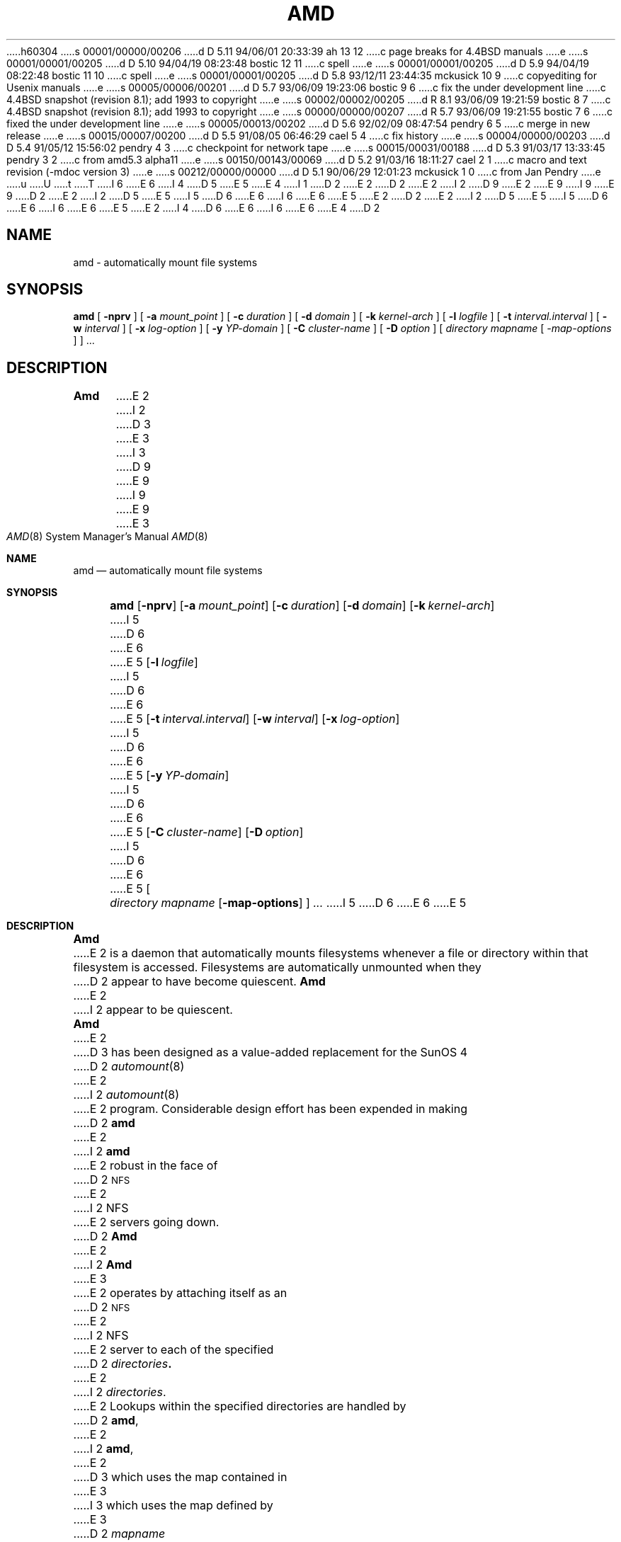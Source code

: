 h60304
s 00001/00000/00206
d D 5.11 94/06/01 20:33:39 ah 13 12
c page breaks for 4.4BSD manuals
e
s 00001/00001/00205
d D 5.10 94/04/19 08:23:48 bostic 12 11
c spell
e
s 00001/00001/00205
d D 5.9 94/04/19 08:22:48 bostic 11 10
c spell
e
s 00001/00001/00205
d D 5.8 93/12/11 23:44:35 mckusick 10 9
c copyediting for Usenix manuals
e
s 00005/00006/00201
d D 5.7 93/06/09 19:23:06 bostic 9 6
c fix the under development line
c 4.4BSD snapshot (revision 8.1); add 1993 to copyright
e
s 00002/00002/00205
d R 8.1 93/06/09 19:21:59 bostic 8 7
c 4.4BSD snapshot (revision 8.1); add 1993 to copyright
e
s 00000/00000/00207
d R 5.7 93/06/09 19:21:55 bostic 7 6
c fixed the under development line
e
s 00005/00013/00202
d D 5.6 92/02/09 08:47:54 pendry 6 5
c merge in new release
e
s 00015/00007/00200
d D 5.5 91/08/05 06:46:29 cael 5 4
c fix history
e
s 00004/00000/00203
d D 5.4 91/05/12 15:56:02 pendry 4 3
c checkpoint for network tape
e
s 00015/00031/00188
d D 5.3 91/03/17 13:33:45 pendry 3 2
c from amd5.3 alpha11
e
s 00150/00143/00069
d D 5.2 91/03/16 18:11:27 cael 2 1
c macro and text revision (-mdoc version 3)
e
s 00212/00000/00000
d D 5.1 90/06/29 12:01:23 mckusick 1 0
c from Jan Pendry
e
u
U
t
T
I 6
.\"
E 6
I 4
D 5
.\"
E 5
E 4
I 1
D 2
.\" $Id: amd.8,v 5.2 90/06/23 22:21:12 jsp Rel $
E 2
.\" Copyright (c) 1989 Jan-Simon Pendry
.\" Copyright (c) 1989 Imperial College of Science, Technology & Medicine
D 2
.\" Copyright (c) 1989 The Regents of the University of California.
E 2
I 2
D 9
.\" Copyright (c) 1989, 1991 The Regents of the University of California.
E 2
.\" All rights reserved.
E 9
I 9
.\" Copyright (c) 1989, 1991, 1993
.\"	The Regents of the University of California.  All rights reserved.
E 9
.\"
.\" This code is derived from software contributed to Berkeley by
.\" Jan-Simon Pendry at Imperial College, London.
.\"
D 2
.\"  %sccs.include.redist.man%
E 2
I 2
D 5
.\" %sccs.include.redist.man%
E 5
I 5
D 6
.\" %sccs.include.redist.roff%
E 6
I 6
.\" %sccs.include.redist.man%
E 6
E 5
E 2
.\"
D 2
.\"	%W% (Berkeley) %G%
E 2
I 2
D 5
.\"     %W% (Berkeley) %G%
E 5
I 5
D 6
.\"	%W% (Berkeley) %G%
E 6
I 6
.\"     %W% (Berkeley) %G%
E 6
E 5
E 2
.\"
I 4
D 6
.\" $Id: amd.8,v 5.2.1.2 91/05/07 22:20:43 jsp Alpha $
E 6
I 6
.\" $Id: amd.8,v 5.2.2.1 1992/02/09 15:11:39 jsp beta $
E 6
.\"
E 4
D 2
.TH AMD 8 "%Q%"
.SH NAME
amd \- automatically mount file systems
.SH SYNOPSIS
.B amd
[
.B \-nprv
] [
.BI \-a " mount_point"
] [
.BI \-c " duration"
] [
.BI \-d " domain"
] [
.BI \-k " kernel-arch"
] [
.BI \-l " logfile"
] [
.BI \-t " interval.interval"
] [
.BI \-w " interval"
] [
.BI \-x " log-option"
] [
.BI \-y " YP-domain"
] [
.BI \-C " cluster-name"
] [
.BI \-D " option"
]
[
.I directory
.I mapname
.RI [ " \-map-options " ]
] .\|.\|.
.SH DESCRIPTION
.B Amd
E 2
I 2
D 3
.Dd %Q%
E 3
I 3
D 9
.Dd March 17, 1991
E 9
I 9
.Dd "%Q%"
E 9
E 3
.Dt AMD 8
.Os
.Sh NAME
.Nm amd
.Nd automatically mount file systems
.Sh SYNOPSIS
.Nm amd
.Op Fl nprv
.Op Fl a Ar mount_point
.Op Fl c Ar duration
.Op Fl d Ar domain
.Bk -words
.Op Fl k Ar kernel-arch
.Ek
I 5
D 6
.Bk -words
E 6
E 5
.Op Fl l Ar logfile
I 5
D 6
.Ek
E 6
E 5
.Op Fl t Ar interval.interval
.Bk -words
.Op Fl w Ar interval
.Ek
.Op Fl x Ar log-option
I 5
D 6
.Bk -words
E 6
E 5
.Op Fl y Ar YP-domain
I 5
D 6
.Ek
E 6
E 5
.Bk -words
.Op Fl C Ar cluster-name
.Ek
.Op Fl D Ar option
I 5
D 6
.Bk -words
E 6
E 5
.Oo
.Ar directory mapname
.Op Fl map-options
.Oc
.Ar ...
I 5
D 6
.Ek
E 6
E 5
.Sh DESCRIPTION
.Nm Amd
E 2
is a daemon that automatically mounts filesystems
whenever a file or directory
within that filesystem is accessed.
Filesystems are automatically unmounted when they
D 2
appear to have become quiescent.
.LP
.B Amd
E 2
I 2
appear to be quiescent.
.Pp
.Nm Amd
E 2
D 3
has been designed as a value-added replacement
for the SunOS 4
D 2
.IR automount (8)
E 2
I 2
.Xr automount 8
E 2
program.
Considerable design effort has been expended in making
D 2
.B amd
E 2
I 2
.Nm amd
E 2
robust in the face of
D 2
.SM NFS
E 2
I 2
.Tn NFS
E 2
servers going down.
D 2
.B Amd
E 2
I 2
.Nm Amd
E 3
E 2
operates by attaching itself as an
D 2
.SM NFS
E 2
I 2
.Tn NFS
E 2
server to each of the specified
D 2
.IB directories .
E 2
I 2
.Ar directories .
E 2
Lookups within the specified directories
are handled by
D 2
.BR amd ,
E 2
I 2
.Nm amd ,
E 2
D 3
which uses the map contained in
E 3
I 3
which uses the map defined by
E 3
D 2
.I mapname
E 2
I 2
.Ar mapname
E 2
to determine how to resolve the lookup.
Generally, this will be a host name, some filesystem information
and some mount options for the given filesystem.
D 2
.SH OPTIONS
.TP
.B \-n
Normalize hostnames.
The name refered to by ${rhost} are normalized relative to the
host database before being used.  The effect is to translate
aliases into ``official'' names.
.TP
.B \-p
Print PID.
Outputs the process-id of
.B amd
to standard output where it can be saved into a file.
.TP
.B \-r
Restart existing mounts.
.B Amd
will scan the mount file table to determine which filesystems
are currently mounted.  Whenever one of these would have
been auto-mounted,
.B amd
.I inherits
it.
.TP
.B \-v
Version.  Displays version and configuration information on standard error.
If you send a bug report, this should be used to determine
which version of
.B amd
you are using.
.TP
.BI \-a " temporary-directory"
E 2
I 2
.Sh OPTIONS
.Bl -tag -width Ds
.It Fl a Ar temporary-directory
E 2
Specify an alternative location for the real mount points.
The default is
D 2
.BR /a .
.TP
.BI \-c " duration"
E 2
I 2
.Pa /a .
.It Fl c Ar duration
E 2
Specify a
D 2
.IR duration ,
E 2
I 2
.Ar duration ,
E 2
in seconds, that a looked up name remains
cached when not in use.  The default is 5 minutes.
D 2
.TP
.BI \-d " domain"
E 2
I 2
.It Fl d Ar domain
E 2
Specify the local domain name.  If this option is not
given the domain name is determined from the hostname.
D 2
.TP
.BI \-k " kernel-arch"
E 2
I 2
.It Fl k Ar kernel-arch
E 2
Specifies the kernel architecture.  This is used solely
to set the ${karch} selector.
D 2
.TP
.BI \-l " logfile"
E 2
I 2
.It Fl l Ar logfile
E 2
Specify a logfile in which to record mount and unmount events.
If
D 2
.I logfile
E 2
I 2
.Ar logfile
E 2
is the string
D 2
.B syslog
then the log messages will be sent to the system log daemon by
.IR syslog (3).
E 2
I 2
.Em syslog ,
the log messages will be sent to the system log daemon by
.Xr syslog 3 .
E 2
D 3
This is only available on certain systems (e.g.
D 2
.I not
.SM HP-UX
E 2
I 2
.Em not
.Tn HP-UX
E 2
and early versions of Ultrix).
E 3
D 2
.TP
.BI \-t " interval.interval"
E 2
I 2
.It Fl n
Normalize hostnames.
D 3
The name refered to by ${rhost} are normalized relative to the
E 3
I 3
D 11
The name refered to by ${rhost} is normalized relative to the
E 11
I 11
The name referred to by ${rhost} is normalized relative to the
E 11
E 3
host database before being used.  The effect is to translate
aliases into ``official'' names.
.It Fl p
Print
.Em PID .
Outputs the process-id of
.Nm amd
to standard output where it can be saved into a file.
.It Fl r
Restart existing mounts.
.Nm Amd
will scan the mount file table to determine which filesystems
are currently mounted.  Whenever one of these would have
been auto-mounted,
.Nm amd
.Em inherits
it.
.It Fl t Ar interval.interval
E 2
Specify the
D 2
.IR interval ,
in tenths of a second, between NFS/RPC/UDP retries.
E 2
I 2
.Ar interval ,
in tenths of a second, between
.Tn NFS/RPC/UDP
retries.
E 2
The default is 0.8 seconds.
D 12
The second values alters the restransmit counter.
E 12
I 12
The second values alters the retransmit counter.
E 12
Useful defaults are supplied if either or both
values are missing.
D 2
.TP
.BI \-w " interval"
E 2
I 2
.It Fl v
Version.  Displays version and configuration information on standard error.
I 13
.ne 1i
E 13
D 3
If you send a bug report, this should be used to determine
which version of
.Nm amd
you are using.
E 3
.It Fl w Ar interval
E 2
Specify an
D 2
.IR interval ,
E 2
I 2
.Ar interval ,
E 2
in seconds, between attempts to dismount
filesystems that have exceeded their cached times.
The default is 2 minutes.
D 2
.TP
.BI \-y " domain"
Specify an alternative YP domain from which to fetch the YP maps.
E 2
I 2
.It Fl y Ar domain
Specify an alternative
D 3
.Tn YP
E 3
I 3
.Tn NIS
E 3
domain from which to fetch the
D 3
.Tn YP
E 3
I 3
.Tn NIS
E 3
maps.
E 2
The default is the system domain name.
I 3
This option is ignored if
.Tn NIS
support is not available.
E 3
D 2
.TP
.BI \-x " options"
E 2
I 2
.It Fl x Ar options
E 2
Specify run-time logging options.  The options are a comma separated
D 3
list chosen from: fatal, error, user, warn, info, all.
E 3
I 3
list chosen from: fatal, error, user, warn, info, map, stats, all.
E 3
D 2
.TP
.BI \-D " option"
E 2
I 2
.It Fl D Ar option
E 2
Select from a variety of debug options.  Prefixing an
D 10
option with the strings
E 10
I 10
option with the string
E 10
D 2
.B no
E 2
I 2
.Em no
E 2
reverses the effect of that option.  Options are cumulative.
The most useful option is
D 2
.BR all .
E 2
I 2
.Ar all .
.El
.Pp
E 2
Since
D 2
.I \-D
E 2
I 2
.Fl D
E 2
is only used for debugging other options are not documented here:
D 2
the current supported set of options is listed by the \-v option
E 2
I 2
the current supported set of options is listed by the
.Fl v
option
E 2
and a fuller description is available in the program source.
D 2
.SH FILES
.PD 0
.TP 5
.B /a
E 2
I 2
.Sh FILES
.Bl -tag -width /axx
.It Pa /a
E 2
directory under which filesystems are dynamically mounted
D 2
.PD
.SH CAVEATS
E 2
I 2
.El
.Sh CAVEATS
E 2
Some care may be required when creating a mount map.
D 2
.LP
Symbolic links on an NFS filesystem are incredibly inefficient.
Their interpolations are not cached by the kernel and each time a symlink is
E 2
I 2
.Pp
Symbolic links on an
.Tn NFS
D 3
filesystem are incredibly inefficient.
Their interpolations are not cached by the kernel and each time a symbolic
link is
E 3
I 3
filesystem can be incredibly inefficient.
D 5
In most implementations of NFS, their interpolations are not cached by
E 5
I 5
In most implementations of
.Tn NFS ,
their interpolations are not cached by
E 5
the kernel and each time a symbolic link is
E 3
E 2
encountered during a
D 2
.I lookuppn
translation it costs an RPC call to the NFS server.
E 2
I 2
.Em lookuppn
translation it costs an
.Tn RPC
call to the
.Tn NFS
server.
E 2
D 3
It would appear that a large improvement in real-time
E 3
I 3
A large improvement in real-time
E 3
performance could be gained by adding a cache somewhere.
D 2
Replacing symlinks with a suitable incarnation of the auto-mounter
E 2
I 2
Replacing
.Xr symlinks 2
with a suitable incarnation of the auto-mounter
E 2
results in a large real-time speedup, but also causes a large
number of process context switches.
D 2
.LP
E 2
I 2
.Pp
E 2
A weird imagination is most useful to gain full advantage of all
the features.
D 2
.SH "SEE ALSO"
.BR amq (8),
.BR domainname (1),
.BR hostname (1),
.BR automount (8),
.BR mount (8),
.BR umount (8),
.BR mtab (5),
.LP
.I "Amd \- An Automounter"
.SH AUTHOR
Jan-Simon Pendry <jsp@doc.ic.ac.uk>, Department of Computing, Imperial College, London, UK.
E 2
I 2
.Sh SEE ALSO
.Xr amq 8 ,
D 6
.Xr domainname 1 ,
E 6
.Xr hostname 1 ,
D 6
.Xr automount 8 ,
E 6
.Xr mount 8 ,
.Xr umount 8 ,
D 6
.Xr mtab 5 ,
E 6
.Rs
D 3
.%T Amd \- An Automounter
E 3
I 3
.%T Amd \- The 4.4 BSD Automounter
E 3
.Re
.Sh AUTHOR
.An Jan-Simon Pendry
<jsp@doc.ic.ac.uk>, Department of Computing, Imperial College, London, UK.
.Sh HISTORY
D 3
The
.Nm
E 3
I 3
D 5
.Nm Amd
I 4
.\" %sccs.include.redist.man%
E 4
E 3
.At
E 5
I 5
The
D 6
.Nm amd
E 6
I 6
D 9
.Nm Amd
E 6
automounter is
.Ud .
E 9
I 9
.Nm amd
utility first appeared in 4.4BSD.
E 9
E 5
E 2
E 1
